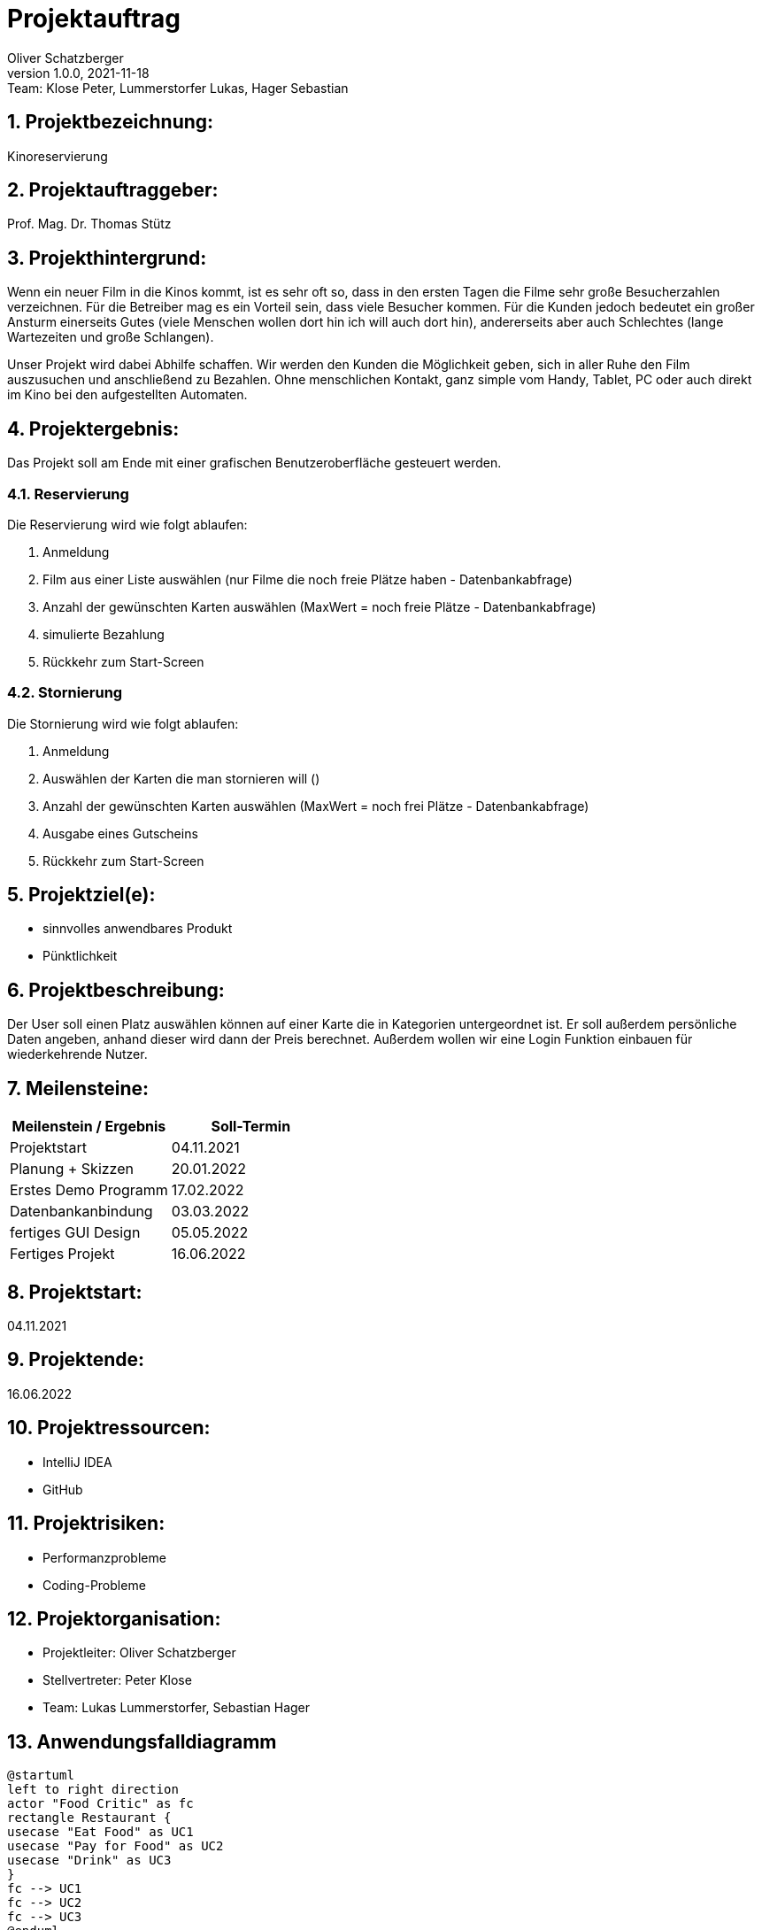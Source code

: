 = Projektauftrag
Oliver Schatzberger
1.0.0, 2021-11-18: Team: Klose Peter, Lummerstorfer Lukas, Hager Sebastian

ifndef::imagesdir[:imagesdir: images]
//:toc-placement!:  // prevents the generation of the doc at this position, so it can be printed afterwards
:sourcedir: ../src/main/java
:icons: font
:sectnums:    // Nummerierung der Überschriften / section numbering
:toc: left

//Need this blank line after ifdef, don't know why...
ifdef::backend-html5[]

// print the toc here (not at the default position)
//toc::[]

== Projektbezeichnung:

Kinoreservierung

== Projektauftraggeber:

Prof. Mag. Dr. Thomas Stütz

== Projekthintergrund:

Wenn ein neuer Film in die Kinos kommt, ist es sehr oft so, dass in den ersten Tagen die Filme sehr große Besucherzahlen verzeichnen.
Für die Betreiber mag es ein Vorteil sein, dass viele Besucher kommen.
Für die Kunden jedoch bedeutet ein großer Ansturm einerseits Gutes (viele Menschen wollen dort hin ich will auch dort hin), andererseits aber auch Schlechtes (lange Wartezeiten und große Schlangen).

Unser Projekt wird dabei Abhilfe schaffen. Wir werden den Kunden die Möglichkeit geben, sich in aller Ruhe den Film auszusuchen und anschließend zu Bezahlen.
Ohne menschlichen Kontakt, ganz simple vom Handy, Tablet, PC oder auch direkt im Kino bei den aufgestellten Automaten.

== Projektergebnis:

Das Projekt soll am Ende mit einer grafischen Benutzeroberfläche gesteuert werden.

=== Reservierung

Die Reservierung wird wie folgt ablaufen:

. Anmeldung
. Film aus einer Liste auswählen (nur Filme die noch freie Plätze haben - Datenbankabfrage)
. Anzahl der gewünschten Karten auswählen (MaxWert = noch freie Plätze - Datenbankabfrage)
. simulierte Bezahlung
. Rückkehr zum Start-Screen

=== Stornierung

Die Stornierung wird wie folgt ablaufen:

. Anmeldung
. Auswählen der Karten die man stornieren will ()
. Anzahl der gewünschten Karten auswählen (MaxWert = noch frei Plätze - Datenbankabfrage)
. Ausgabe eines Gutscheins
. Rückkehr zum Start-Screen

== Projektziel(e):

* sinnvolles anwendbares Produkt
* Pünktlichkeit

== Projektbeschreibung:

Der User soll einen Platz auswählen können auf einer Karte die in Kategorien untergeordnet ist. Er soll außerdem persönliche Daten angeben, anhand dieser wird dann der Preis berechnet. Außerdem wollen wir eine Login Funktion einbauen für wiederkehrende Nutzer.

== Meilensteine:

[options="header"]
|===
| Meilenstein / Ergebnis | Soll-Termin
| Projektstart | 04.11.2021
| Planung + Skizzen | 20.01.2022
| Erstes Demo Programm | 17.02.2022
| Datenbankanbindung | 03.03.2022
| fertiges GUI Design | 05.05.2022
| Fertiges Projekt | 16.06.2022
|===


== Projektstart:

04.11.2021

== Projektende:

16.06.2022

== Projektressourcen:

* IntelliJ IDEA
* GitHub

== Projektrisiken:

* Performanzprobleme
* Coding-Probleme

== Projektorganisation:

* Projektleiter: Oliver Schatzberger
* Stellvertreter: Peter Klose
* Team: Lukas Lummerstorfer, Sebastian Hager

== Anwendungsfalldiagramm

[plantuml,test]
----
@startuml
left to right direction
actor "Food Critic" as fc
rectangle Restaurant {
usecase "Eat Food" as UC1
usecase "Pay for Food" as UC2
usecase "Drink" as UC3
}
fc --> UC1
fc --> UC2
fc --> UC3
@enduml
----